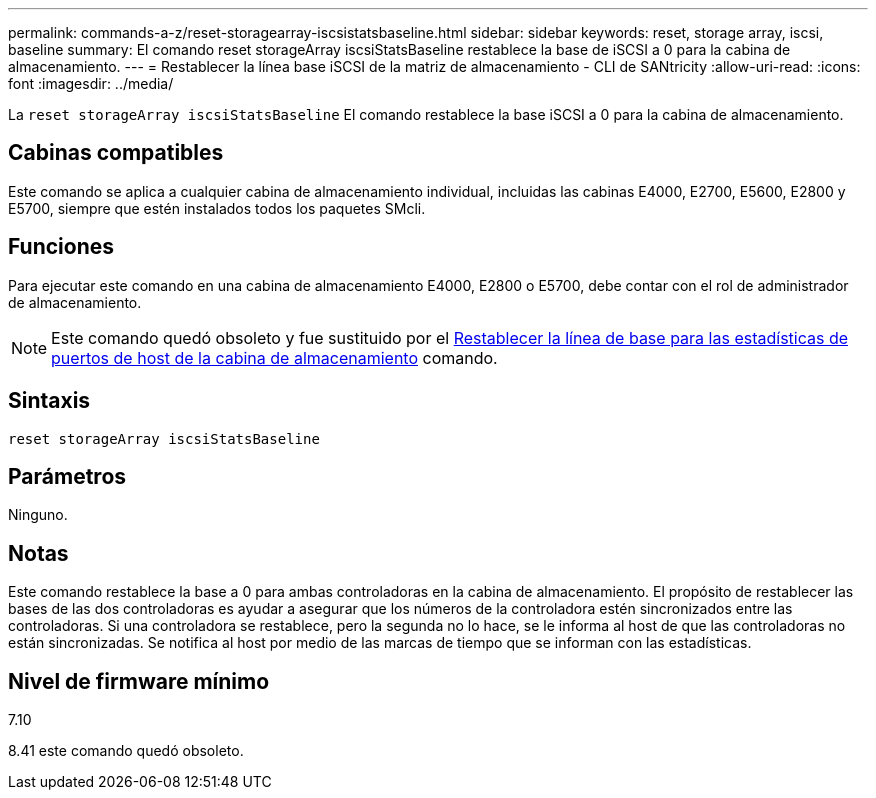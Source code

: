 ---
permalink: commands-a-z/reset-storagearray-iscsistatsbaseline.html 
sidebar: sidebar 
keywords: reset, storage array, iscsi, baseline 
summary: El comando reset storageArray iscsiStatsBaseline restablece la base de iSCSI a 0 para la cabina de almacenamiento. 
---
= Restablecer la línea base iSCSI de la matriz de almacenamiento - CLI de SANtricity
:allow-uri-read: 
:icons: font
:imagesdir: ../media/


[role="lead"]
La `reset storageArray iscsiStatsBaseline` El comando restablece la base iSCSI a 0 para la cabina de almacenamiento.



== Cabinas compatibles

Este comando se aplica a cualquier cabina de almacenamiento individual, incluidas las cabinas E4000, E2700, E5600, E2800 y E5700, siempre que estén instalados todos los paquetes SMcli.



== Funciones

Para ejecutar este comando en una cabina de almacenamiento E4000, E2800 o E5700, debe contar con el rol de administrador de almacenamiento.

[NOTE]
====
Este comando quedó obsoleto y fue sustituido por el xref:reset-storagearray-hostportstatisticsbaseline.adoc[Restablecer la línea de base para las estadísticas de puertos de host de la cabina de almacenamiento] comando.

====


== Sintaxis

[source, cli]
----
reset storageArray iscsiStatsBaseline
----


== Parámetros

Ninguno.



== Notas

Este comando restablece la base a 0 para ambas controladoras en la cabina de almacenamiento. El propósito de restablecer las bases de las dos controladoras es ayudar a asegurar que los números de la controladora estén sincronizados entre las controladoras. Si una controladora se restablece, pero la segunda no lo hace, se le informa al host de que las controladoras no están sincronizadas. Se notifica al host por medio de las marcas de tiempo que se informan con las estadísticas.



== Nivel de firmware mínimo

7.10

8.41 este comando quedó obsoleto.
